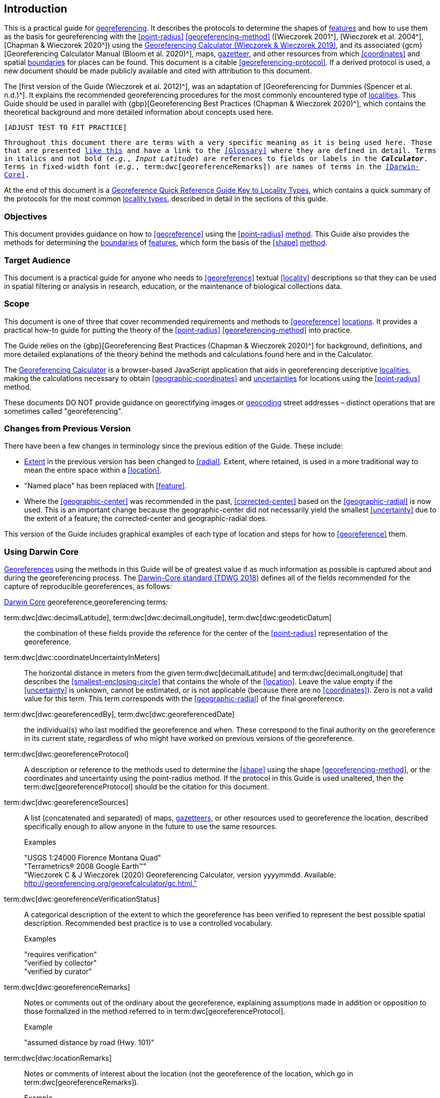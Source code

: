 == Introduction

This is a practical guide for <<georeference,georeferencing>>. It describes the protocols to determine the shapes of <<feature,features>> and how to use them as the basis for georeferencing with the <<point-radius>> <<georeferencing-method>> ([Wieczorek 2001^], [Wieczorek et al. 2004^], [Chapman & Wieczorek 2020^]) using the http://georeferencing.org/georefcalculator/gc.html[Georeferencing Calculator (Wieczorek & Wieczorek 2019)^], and its associated {gcm}[Georeferencing Calculator Manual (Bloom et al. 2020)^], maps, <<gazetteer,gazetteer>>, and other resources from which <<coordinates>> and spatial <<boundary,boundaries>> for places can be found. This document is a citable <<georeferencing-protocol>>. If a derived protocol is used, a new document should be made publicly available and cited with attribution to this document.

The [first version of the Guide (Wieczorek et al. 2012)^], was an adaptation of [Georeferencing for Dummies (Spencer et al. n.d.)^]. It explains the recommended georeferencing procedures for the most commonly encountered type of <<locality,localities>>. This Guide should be used in parallel with {gbp}[Georeferencing Best Practices (Chapman & Wieczorek 2020)^], which contains the theoretical background and more detailed information about concepts used here.

`[ADJUST TEST TO FIT PRACTICE]`

`Throughout this document there are terms with a very specific meaning as it is being used here. Those that are presented <<accuracy,like this>> and have a link to the <<Glossary>> where they are defined in detail. Terms in italics and not bold (_e.g._, _Input Latitude_) are references to fields or labels in the *_Calculator_*. Terms in fixed-width font (_e.g._, term:dwc[georeferenceRemarks]) are names of terms in the <<Darwin-Core>>.`

At the end of this document is a <<key-to-locality-types,Georeference Quick Reference Guide Key to Locality Types>>, which contains a quick summary of the protocols for the most common <<locality-type,locality types>>, described in detail in the sections of this guide.

=== Objectives

This document provides guidance on how to <<georeference>> using the <<point-radius>> <<georeferencing-method,method>>. This Guide also provides the methods for determining the <<boundary,boundaries>> of <<feature,features>>, which form the basis of the <<shape>> <<georeferencing-method,method>>.

=== Target Audience

This document is a practical guide for anyone who needs to <<georeference>> textual <<locality>> descriptions so that they can be used in spatial filtering or analysis in research, education, or the maintenance of biological collections data.

=== Scope

This document is one of three that cover recommended requirements and methods to <<georeference>> <<location,locations>>. It provides a practical how-to guide for putting the theory of the <<point-radius>> <<georeferencing-method>> into practice.

The Guide relies on the {gbp}[Georeferencing Best Practices (Chapman & Wieczorek 2020)^] for background, definitions, and more detailed explanations of the theory behind the methods and calculations found here and in the Calculator.

The https://#[Georeferencing Calculator] is a browser-based JavaScript application that aids in georeferencing descriptive <<locality,localities>>, making the calculations necessary to obtain <<geographic-coordinates>> and <<uncertainty,uncertainties>> for locations using the <<point-radius>> method.

These documents DO NOT provide guidance on georectifying images or <<geocode,geocoding>> street addresses – distinct operations that are sometimes called "georeferencing".

=== Changes from Previous Version

There have been a few changes in terminology since the previous edition of the Guide. These include:

* <<extent,Extent>> in the previous version has been changed to <<radial>>. Extent, where retained, is used in a more traditional way to mean the entire space within a <<location>>.
* "Named place" has been replaced with <<feature>>.
* Where the <<geographic-center>> was recommended in the past, <<corrected-center>> based on the <<geographic-radial>> is now used. This is an important change because the geographic-center did not necessarily yield the smallest <<uncertainty>> due to the extent of a feature; the corrected-center and geographic-radial does.

This version of the Guide includes graphical examples of each type of location and steps for how to <<georeference>> them.

=== Using Darwin Core

<<georeference,Georeferences>> using the methods in this Guide will be of greatest value if as much information as possible is captured about and during the georeferencing process. The https://dwc.tdwg.org/terms/[Darwin-Core standard (TDWG 2018)^] defines all of the fields recommended for the capture of reproducible georeferences, as follows:

<<Darwin-Core,Darwin Core>> georeference,georeferencing terms:

term:dwc[dwc:decimalLatitude], term:dwc[dwc:decimalLongitude], term:dwc[dwc:geodeticDatum]:: the combination of these fields provide the reference for the center of the <<point-radius>> representation of the georeference.
term:dwc[dwc:coordinateUncertaintyInMeters]::  The horizontal distance in meters from the given term:dwc[decimalLatitude] and term:dwc[decimalLongitude] that describes the <<smallest-enclosing-circle>> that contains the whole of the <<location>>. Leave the value empty if the <<uncertainty>> is unknown, cannot be estimated, or is not applicable (because there are no <<coordinates>>). Zero is not a valid value for this term. This term corresponds with the <<geographic-radial>> of the final georeference.
term:dwc[dwc:georeferencedBy], term:dwc[dwc:georeferencedDate]:: the individual(s) who last modified the georeference and when. These correspond to the final authority on the georeference in its current state, regardless of who might have worked on previous versions of the georeference.
term:dwc[dwc:georeferenceProtocol]::  A description or reference to the methods used to determine the <<shape>> using the shape <<georeferencing-method>>, or the coordinates and uncertainty using the point-radius method. If the protocol in this Guide is used unaltered, then the term:dwc[georeferenceProtocol] should be the citation for this document.
term:dwc[dwc:georeferenceSources]::  A list (concatenated and separated) of maps, <<gazetteer,gazetteers>>, or other resources used to georeference the location, described specifically enough to allow anyone in the future to use the same resources.
+
.{blank}
[caption=Examples]
====
"USGS 1:24000 Florence Montana Quad" +
"Terrametrics® 2008 Google Earth™" +
"Wieczorek C & J Wieczorek (2020) Georeferencing Calculator, version yyyymmdd. Available: http://georeferencing.org/georefcalculator/gc.html."
====

term:dwc[dwc:georeferenceVerificationStatus]::  A categorical description of the extent to which the georeference has been verified to represent the best possible spatial description. Recommended best practice is to use a controlled vocabulary.
+
.{blank}
[caption=Examples]
====
"requires verification" +
"verified by collector" +
"verified by curator"
====

term:dwc[dwc:georeferenceRemarks]::  Notes or comments out of the ordinary about the georeference, explaining assumptions made in addition or opposition to those formalized in the method referred to in term:dwc[georeferenceProtocol].
+
.{blank}
[caption=Example]
====
"assumed distance by road (Hwy. 101)"
====

term:dwc[dwc:locationRemarks]::  Notes or comments of interest about the location (not the georeference of the location, which go in term:dwc[georeferenceRemarks]).
+
.{blank}
[caption=Example]
====
"Villa Epecuen was inundated in November 1985 and ceased to be inhabited until 2009"
====

For additional community discussion and recommendations, see the https://github.com/tdwg/dwc-qa/wiki/Georeferences[Darwin-Core Project wiki (Wieczorek 2017)^], the https://github.com/tdwg/dwc-qa/wiki/Webinars[Darwin Core Hour Webinars^] and {gbp}[Georeferencing Best Practices^].

=== Georeferencing Concepts

One of the goals of **<<georeference,georeferencing>>** following best practices is to be sure that enough information is provided in the output so that the **<<georeference>>** is repeatable (see {gbp}#principles-of-best-practice[Principles of Best Practice] in *_Georeferencing Best Practices_*). To that end, this document provides a set of recipes for **<<georeference,georeferencing>>** various **<<locality-type,locality-types>>** using the *_Georeferencing Calculator_*. The *_Calculator_* allows you to make distinct kinds of calculations based on the **<<locality-type>>** (<<Locality Type>>). When the **<<locality-type>>** is chosen from the predefined list, the *_Calculator_* presents input boxes for all of the parameters needed for that type of calculation. Note that the **<<locality-type>>** is for the most specific **<<locality-clause,clause>>** in the **<<locality>>** description (see {gbp}#parsing-the-locality-description[Parsing the Locality Description] in *_Georeferencing Best Practices_*), but there may be information for other **<<locality-clause,clauses>>** or other parts of the **<<location>>** record that help to constrain the **<<location>>** and come into play when a **<<feature>>** **<<boundary>>** is determined. Many *_Calculator_* parameters are used for more than one **<<locality-type>>**. Rather than repeat the explanation for each **<<locality-type>>**, they are collected here for common reference. Some **<<locality-type,locality-types>>** require specific parameters, for which the corresponding explanations are included in each subsection of <<Georeferencing Methods for Locality Type>>. Refer to the {gcm}[*_Georeferencing Calculator Manual_*] (Bloom _et al._ 2020) for details about the *_Calculator_* not answered in this document.

[#s-locality-type]
==== Locality Type

The **<<locality-type>>** refers to the pattern of the most specific part of a **<<locality>>** description to be **<<georeference,georeferenced>>** – the one that determines which calculation method to use. The *_Calculator_* has options to compute **<<georeference,georeferences>>** for six basic **<<locality-type,locality-types>>**:

* **<<coordinates,Coordinates>>** only.
* Geographic **<<feature>>** only.
* Distance only.
* Distance along a path.
* Distance along orthogonal **<<direction,directions>>**.
* Distance at a **<<heading>>**.

Selecting a **<<locality-type,Locality-Type>>** will configure the *_Calculator_* to show all of the parameters that need to be set to perform the **<<georeference>>** calculation. This *_Guide_* gives specific instructions for how to set the parameters for many different examples of each of the **<<locality-type,Locality-Types>>**.

[#s-corrected-center]
==== Corrected Center

The **<<corrected-center>>** is the point within a **<<location>>**, or on its  **<<boundary>>**, that minimizes the **<<geographic-radial>>** (see <<Radial of Feature>>). This point is obtained by finding the **<<smallest-enclosing-circle>>** that contains the entire **<<feature>>**, and then taking the center of that circle (xref:img-corrected-center[xrefstyle="short"]A). If that center does not fall on or inside the **<<boundary,boundaries>>** of the **<<feature>>**, find the **<<smallest-enclosing-circle>>** that contains the entire **<<feature>>**, *but* has its center on the **<<boundary>>** of the **<<feature>>** (xref:img-corrected-center[xrefstyle="short"]B). Note that in the corrected case, the new circle, and hence the **<<radial>>**, will always be larger than the uncorrected one. In the *_Calculator_*, the **<<coordinates>>** corresponding to the **<<corrected-center>>** are labelled as _Input Latitude_ and _Input Longitude_.


[#img-corrected-center]
.*A*: The *center* ⓐ of the **<<smallest-enclosing-circle>>** of a **<<feature>>** (polygon highlighted in light grey). Note that the center does not fall within the **<<boundary>>** of the **<<feature>>**. **B**: The **<<corrected-center>>** ⓑ, which is on the **<<boundary>>** of the **<<feature>>**, and the corresponding **<<geographic-radial>>** ⓒ.
image::img/web/corrected-center.png[width=597,align="center"]

==== Radial of Feature

A **<<feature>>** is a place in the **<<locality>>** description that has an **<<extent>>** and can be delimited by a  **<<boundary>>**. The **<<geographic-radial>>** of the **<<feature>>** (shown as _Radial of Feature_ in the *_Calculator_*) is the distance from the **<<corrected-center>>** of the **<<feature>>** to the furthest point on the **<<geographic-boundary>>** of that **<<feature>>** (see xref:img-corrected-center[xrefstyle="short"] and {gbp}#extent-of-a-location[Extent of a Location] in *_Georeferencing Best Practices_*). Note that the radial was called "*extent*" in early versions of the *_Calculator_*.

NOTE: The final <<georeference>> will have a <<geographic-radial>> distinct from the <<geographic-radial>> of any of the <<feature,features>> in the <<locality>> description (because it will also encompass all sources of <<uncertainty>>), and this will be captured in the output from the Calculator in the *Uncertainty* field.

[#s-latitude]
==== Latitude

Labelled as _Input Latitude_ in the *_Calculator_*. The **<<geographic-coordinates,geographic-coordinate>>** north or south of the equator (where **<<latitude>>** is 0) that represents the starting point for a **<<georeference>>** calculation and depends on the **<<locality-type>>**.

**<<latitude,Latitudes>>** in **<<decimal-degrees>>** north of the equator are positive by convention, while **<<latitude,latitudes>>** to the south are negative. The *_Calculator_* supports three degree-based **<<geographic-coordinates,geographic-coordinate>>** formats for **<<latitude>>** and **<<longitude>>**: **<<decimal-degrees>>** (_e.g._, −41.0570673), degrees decimal minutes (_e.g._, 41° 3.424"), and **<<DMS,degrees-minutes-seconds>>** (_e.g._, 41° 3' 25.44" S).

[#s-longitude]
==== Longitude

Labelled as _Input Longitude_ in the *_Calculator_*. The **<<geographic-coordinates,geographic-coordinate>>** east or west of the **<<prime-meridian>>** (an arc between the north and south poles where **<<longitude>>** is 0) that represents the starting point for a **<<georeference>>** calculation and depends on the **<<locality-type>>**.

**<<longitude,Longitudes>>** in **<<decimal-degrees>>** east of the **<<prime-meridian>>** are positive by convention, while **<<longitude,longitudes>>** to the west are negative. The *_Calculator_* supports three degree-based **<<geographic-coordinates,geographic-coordinate>>** formats for **<<latitude>>** and **<<longitude>>**: **<<decimal-degrees>>** (−71.5246934), degrees decimal minutes (71° 31.482"), and **<<DMS,degrees-minutes-seconds>>** (71° 31' 28.90" W).

==== Coordinate Source

The _Coordinate Source_ is the type of resource (map type, **<<GPS>>**, **<<gazetteer>>**, **<<locality>>** description) from which the starting _Input Latitude_ and _Longitude_ were derived.

// TODO That > sign after Maps?
NOTE: More often than not, the original **<<coordinates>>** are used to find the general vicinity of the **<<location>>** on a map, after which the process of determining the **<<corrected-center>>** provides the new **<<coordinates>>**. The **Coordinate Source** to use in the **Calculator** in this case is the map from which the **<<corrected-center>>** was determined, not the original source used to determine the general vicinity on the map. For example, suppose the original **<<coordinates>>** came from a **<<gazetteer>>**, but the **<<boundary>>** and **<<corrected-center>>** of the **<<feature>>** were determined from Google Maps™, the **Coordinate Source** would be "**Google Earth/Maps >2008**", not "**gazetteer**".

This term is related to, but *NOT* the same as, the **<<Darwin-Core>>** term term:dwc[georeferenceSources], which requires the specific resources used rather than their type. Note that the **<<uncertainty,uncertainties>>** from the two sources _gazetteer_ and _locality description_ can not be anticipated universally, and therefore do not contribute to the global **<<uncertainty>>** in the calculations. If the **<<error>>** characteristics of these sources are known, they can be added in the _Measurement Error_ field before calculating. If the source _GPS_ is selected, the label for _Measurement Error_ will change to _GPS Accuracy_, which is where the **<<accuracy>>** of the **<<GPS>>** (see {gbp}#using-a-gps[Using a GPS] in *_Georeferencing Best Practices_*) at the time the **<<coordinates>>** were taken should be entered.

[#s-coordinate-format]
==== Coordinate Format

The _Coordinate Format_ in the *_Calculator_* defines the representation of the original **<<geographic-coordinates>>** (**<<decimal-degrees>>**, **<<DMS,degrees-minutes-seconds>>** degrees decimal minutes) of the **<<coordinates,coordinate>>** source.

NOTE: More often than not, the original **<<coordinates>>** are used to find the general vicinity of the **<<location>>** on a map, after which the process of determining the **<<corrected-center>>** provides the new **<<coordinates>>**. The **Coordinate Format** to use in the **Calculator** in this case is the **<<coordinate-format>>** on the map from which the **<<corrected-center>>** was determined, not the <<coordinate-format>> of the original source used to determine the general vicinity on the map. For example, suppose the original **<<coordinates>>** came from a **<<gazetteer>>** in <<DMS,degrees minutes seconds>>, but the **<<boundary>>** and **<<corrected-center>>** of the **<<feature>>** were determined from Google Maps™, the **Coordinate Format** would be **decimal degrees**, not **degrees minutes seconds**.

This term is equivalent to the **<<Darwin-Core>>** term term:dwc[verbatimCoordinateSystem]. Selecting the original **<<coordinate-format>>** allows the **<<coordinates>>** to be entered in their native format and forces the *_Calculator_* to present appropriate options for **<<coordinate-precision>>**. Changing the **<<coordinate-format>>** will automatically reset the **<<coordinate-precision>>** value to _nearest degree_. Be sure to correct this for the actual **<<coordinate-precision>>**. The *_Calculator_* stores **<<coordinates>>** in **<<decimal-degrees>>** to seven decimal places. This is to preserve the correct **<<coordinates>>** in all formats regardless of how many **<<coordinates,coordinate>>** transformations are done.

[#s-coordinate-precision]
==== Coordinate Precision

Labeled in the *_Calculator_* as _Precision_ in the first column of input parameters, this drop-down list is populated with levels of **<<precision>>** in keeping with the **<<coordinate-format>>** chosen. For example, with a _Coordinate Format_ of _degrees minutes seconds_, an _Input Latitude_ of 35° 22' 24" N and an _Input Longitude_ of 105° 22' 28" W, the _Coordinate Precision_ would be _nearest second_. A value of _exact_ is any level of **<<precision>>** higher than the otherwise highest **<<precision>>** given on a list. Sources of **<<coordinate-precision>>** may include paper or digital maps, digital imagery, **<<GPS>>**, **<<gazetteer,gazetteers>>**, or **<<locality>>** descriptions.

NOTE: The **Coordinate Precision** to use in the **Calculator** is the **<<coordinate-precision>>** of the map from which the **<<corrected-center>>** was determined, not the **<<coordinate-precision>>** of the original source used to determine the general vicinity on the map. For example, suppose the original **<<coordinates>>** came from a **<<gazetteer>>**, but the **<<boundary>>** and **<<corrected-center>>** of the **<<feature>>** were determined from *_Google Maps_*, the **Coordinate Precision** would be determined by the number of digits of **<<decimal-degrees>>** you captured from the **<<corrected-center>>** on Google Maps™, not the **Coordinate Precision** of the **<<coordinates>>** from the original **<<gazetteer>>** entry. If you use all of the digits provided on Google Maps™, the **Coordinate Precision** would be **exact**.

NOTE: This term is similar to, but **NOT** the same as, the <<Darwin-Core>> term term:dwc[coordinatePrecision], which applies to the output **<<coordinates>>**.

[#s-datum]
==== Datum

Defines the position of the origin and orientation of an **<<ellipsoid>>** upon which the **<<coordinates>>** are based for the given _Input Latitude_ and __Longitude__ (see {gbp}#coordinate-reference-system[Coordinate Reference System] in *_Georeferencing Best Practices_*).

NOTE: The **Datum** to use in the **Calculator** is the **<<datum>>** (or **<<ellipsoid>>**) of the map from which the **<<corrected-center>>** was determined. For example, suppose the original **<<coordinates>>** came from a **<<gazetteer>>** with an unknown <<datum>>, but the **<<boundary>>** and **<<corrected-center>>** of the **<<feature>>** were determined from Google Maps™, the **Datum** would be **WGS84**, not **datum not recorded**.

The term _Datum_ in the *_Calculator_* is equivalent to the **<<Darwin-Core>>** term term:dwc[geodeticDatum]. The *_Calculator_* includes **<<ellipsoid,ellipsoids>>** on the __Datum __drop-down list, as sometimes that is all that **<<coordinates,coordinate>>** source shows. The choice of **<<datum>>** in the *_Calculator_* has two important effects. The first is the contribution to **<<uncertainty>>** if the **<<datum>>** of the input **<<coordinates>>** is not known. If the **<<datum>>** and **<<ellipsoid>>** are not known, _datum not recorded_ must be selected. **<<uncertainty,Uncertainty>>** due to an unknown **<<datum>>** can be severe and varies geographically in a complex way with a worst-case contribution of 5359 m (see {gbp}#coordinate-reference-system[Coordinate Reference System] in *_Georeferencing Best Practices_*). The second important effect of the **<<datum>>** selection is to provide the characteristics of the **<<ellipsoid>>** model of the earth, on which the distance calculations depend.

[#s-direction]
==== Direction

The _Direction_ in the *_Calculator_* is the **<<heading>>** given in the **<<locality>>** description, either as a standard compass point (see https://en.wikipedia.org/wiki/Boxing_the_compass[_Boxing the compass_]) or as a number of degrees in the clockwise direction from north. True North is not the same as Magnetic North (see {gbp}#headings[Headings] in *_Georeferencing Best Practices_*). If a **<<heading>>** is known to be a magnetic **<<heading>>**, it will have to be converted into a true **<<heading>>** (see NOAA's https://www.ngdc.noaa.gov/geomag/calculators/magcalc.shtml[_Magnetic Field Calculator_]) before it can be used in the *_Georeferencing Calculator_*. If _degrees from N_ is selected, a text box will appear to the right of the selection, into which the degree **<<heading>>** should be entered.

NOTE: Some marine **<<locality>>** descriptions reference a direction (azimuth) toward a landmark rather than a **<<heading>>** from the current **<<location>>** (e.g., "327° to Nubble Lighthouse"). To make a **Distance** at a **<<heading>>** calculation for such a **<<locality>>** description, use the compass point 180 degrees from the one given in the **<<locality>>** description (147° in the example above) as the **Direction**.

==== Offset Distance

The _Offset Distance_ in the *_Calculator_* is the linear surface distance from a point of origin. **<<offset,Offsets>>** are used for the _Locality Types_ _Distance at a heading_ and _Distance only_. If the _Locality Type_ _Distance along orthogonal directions_ is selected, there are two distinct **<<offset,offsets>>**:

North or South Offset Distance:: The distance to the north or south (set with the selection box to the right of the distance text box) of the _Input Latitude_.

East or West Offset Distance:: The distance to the east or west (set with the selection box to the right of the distance text box) of the _Input Longitude_.

==== Distance Units

The _Distance Units_ selection denotes the real world units used in the **<<locality>>** description. It is important to select the original units as given in the description. This is needed to incorporate the **<<uncertainty>>** from **<<Distance Precision>>** properly. If the **<<locality>>** description does not include distance units, use the distance units of the map from which measurements are derived.

.{blank}
====
* select _mi_ for "10 mi E (by air) Bakersfield"
* select _km_ for "3.2 km SE of Lisbon"
* select _km_ for measurements in Google Maps™ where the distance units are set to _km_.
====

==== Distance Precision

The _Distance Precision_, labeled in the *_Calculator_* as _Precision_ in the second column of input parameters, refers to the **<<precision>>** with which a distance was described in a **<<locality>>** (see {gbp}#uncertainty-related-to-offset-precision[Uncertainty Related to Offset Precision] in *_Georeferencing Best Practices_*). This drop-down list is populated based on the _Distance Units_ chosen and contains powers of ten and simple fractions to indicate the **<<precision>>** demonstrated in the verbatim original **<<offset>>**.

.{blank}
====
* select _1 mi_ for "6 mi NE of Davis"
* select _¼ km_ for "3.75 km W of Hamilton"
====

==== Measurement Error

The _Measurement Error_ accounts for **<<error>>** associated with the ability to distinguish one point from another using any measuring tool, such as rulers on paper maps or the measuring tools on Google Maps™ or Google Earth™. The units of measurement must be the same as those in the **<<locality>>** description as captured in _Distance Units_ (see <<Distance Units>>). The _Distance Converter_ at the bottom of the *_Calculator_* is provided to aid in changing a measurement to the **<<locality>>** description units. For example, a measurement error of 1 mm on a map of 1:24,000 scale would be 24 m.

==== GPS Accuracy

// TODO Enter a value... bad grammar.
When _GPS_ is selected from the _Coordinate Source_ drop-down list, the label for the _Measurement Error_ text box changes to _GPS Accuracy_. Enter a value that we recommend is at least twice the value given by the **<<GPS>>** at the time the **<<coordinates>>** were captured (see {gbp}#uncertainty-due-to-gps[Uncertainty due to GPS] in *_Georeferencing Best Practices_*). If _GPS Accuracy_ is not known, enter 100 m for standard hand-held **<<GPS>>** **<<coordinates>>** taken before 1 May 2000 when Selective Availability was discontinued. After that, use 30 m as a conservative default value.

[#s-uncertainty]
==== Uncertainty

The _Uncertainty_ in the *_Calculator_* is the calculated result of the combination of all sources of **<<uncertainty>>** (**<<coordinate-precision>>**, unknown **<<datum>>**, data source, **<<GPS>>** **<<accuracy>>**, measurement **<<error>>**, **<<feature>> <<extent>>**, distance **<<precision>>**, and **<<heading>>** **<<precision>>**) expressed as a linear distance – the **<<geographic-radial>>** of the **<<georeference>>** and the **<<radial,radius>>** in the **<<point-radius>>** **<<georeferencing-method,method>>** (Wieczorek _et al._ 2004). Along with the _Output Latitude_, _Output Longitude_, and _Datum_, the **<<radial,radius>>** defines a circle containing all of the possible places a **<<locality>>** description could mean. In the *_Calculator_* the _Uncertainty_ is given in meters.

